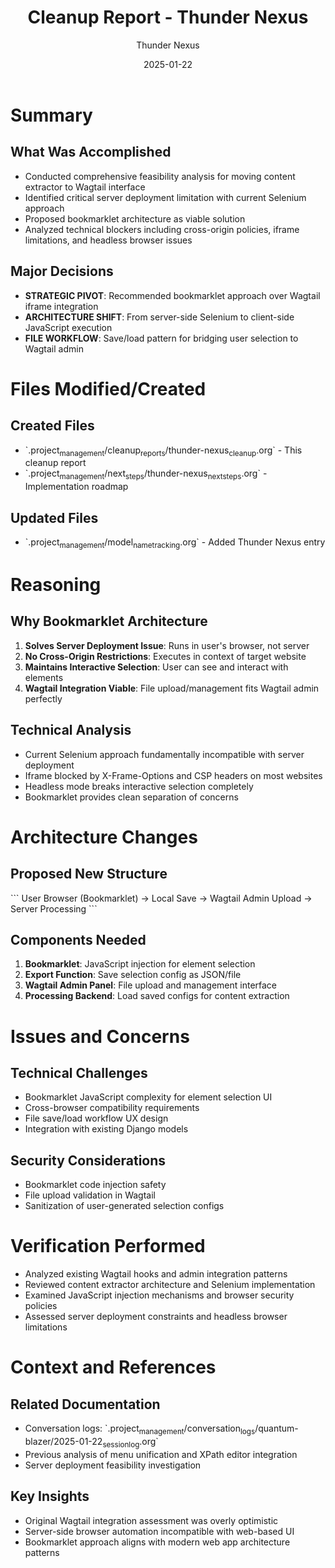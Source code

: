 #+TITLE: Cleanup Report - Thunder Nexus
#+AUTHOR: Thunder Nexus
#+DATE: 2025-01-22
#+FILETAGS: :cleanup:report:thunder-nexus:

* Summary
** What Was Accomplished
- Conducted comprehensive feasibility analysis for moving content extractor to Wagtail interface
- Identified critical server deployment limitation with current Selenium approach
- Proposed bookmarklet architecture as viable solution
- Analyzed technical blockers including cross-origin policies, iframe limitations, and headless browser issues

** Major Decisions
- **STRATEGIC PIVOT**: Recommended bookmarklet approach over Wagtail iframe integration
- **ARCHITECTURE SHIFT**: From server-side Selenium to client-side JavaScript execution
- **FILE WORKFLOW**: Save/load pattern for bridging user selection to Wagtail admin

* Files Modified/Created
** Created Files
- `.project_management/cleanup_reports/thunder-nexus_cleanup.org` - This cleanup report
- `.project_management/next_steps/thunder-nexus_next_steps.org` - Implementation roadmap

** Updated Files  
- `.project_management/model_name_tracking.org` - Added Thunder Nexus entry

* Reasoning
** Why Bookmarklet Architecture
1. **Solves Server Deployment Issue**: Runs in user's browser, not server
2. **No Cross-Origin Restrictions**: Executes in context of target website
3. **Maintains Interactive Selection**: User can see and interact with elements
4. **Wagtail Integration Viable**: File upload/management fits Wagtail admin perfectly

** Technical Analysis
- Current Selenium approach fundamentally incompatible with server deployment
- Iframe blocked by X-Frame-Options and CSP headers on most websites
- Headless mode breaks interactive selection completely
- Bookmarklet provides clean separation of concerns

* Architecture Changes
** Proposed New Structure
```
User Browser (Bookmarklet) → Local Save → Wagtail Admin Upload → Server Processing
```

** Components Needed
1. **Bookmarklet**: JavaScript injection for element selection
2. **Export Function**: Save selection config as JSON/file
3. **Wagtail Admin Panel**: File upload and management interface
4. **Processing Backend**: Load saved configs for content extraction

* Issues and Concerns
** Technical Challenges
- Bookmarklet JavaScript complexity for element selection UI
- Cross-browser compatibility requirements
- File save/load workflow UX design
- Integration with existing Django models

** Security Considerations
- Bookmarklet code injection safety
- File upload validation in Wagtail
- Sanitization of user-generated selection configs

* Verification Performed
- Analyzed existing Wagtail hooks and admin integration patterns
- Reviewed content extractor architecture and Selenium implementation
- Examined JavaScript injection mechanisms and browser security policies
- Assessed server deployment constraints and headless browser limitations

* Context and References
** Related Documentation
- Conversation logs: `.project_management/conversation_logs/quantum-blazer/2025-01-22_session_log.org`
- Previous analysis of menu unification and XPath editor integration
- Server deployment feasibility investigation

** Key Insights
- Original Wagtail integration assessment was overly optimistic
- Server-side browser automation incompatible with web-based UI
- Bookmarklet approach aligns with modern web app architecture patterns 